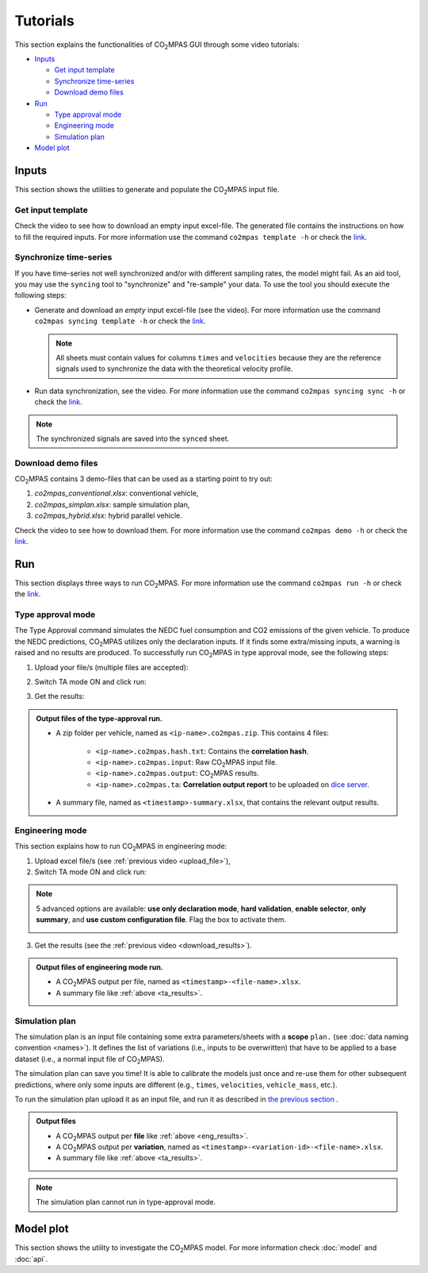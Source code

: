#########
Tutorials
#########
This section explains the functionalities of |co2mpas| GUI through some video
tutorials:

- `Inputs`_

  - `Get input template`_
  - `Synchronize time-series`_
  - `Download demo files`_
- `Run`_

  - `Type approval mode`_
  - `Engineering mode`_
  - `Simulation plan`_
- `Model plot`_

Inputs
======
This section shows the utilities to generate and populate the |co2mpas| input
file.

Get input template
------------------
Check the video to see how to download an empty input excel-file. The generated
file contains the instructions on how to fill the required inputs. For more
information use the command ``co2mpas template -h`` or check the
`link <_build/co2mpas/co2mpas.cli.html#co2mpas-template>`__.

.. raw:: html

    <p>
      <video width="100%" height="%100" controls playsinline preload="metadata">
        <source src="_static/video/download_input_template.mp4" type="video/mp4">
      Your browser does not support the video tag.
      </video>
    </p>

Synchronize time-series
-----------------------
If you have time-series not well synchronized and/or with different sampling
rates, the model might fail. As an aid tool, you may use the ``syncing`` tool to
"synchronize" and "re-sample" your data. To use the tool you should execute the
following steps:

- Generate and download an *empty* input excel-file (see the video).
  For more information use the command ``co2mpas syncing template -h`` or check
  the `link <_build/co2mpas/co2mpas.cli.html#co2mpas-syncing-template>`__.

  .. raw:: html

      <p>
        <video width="100%" height="%100" controls playsinline preload="metadata">
          <source src="_static/video/download_datasync_template.mp4" type="video/mp4">
        Your browser does not support the video tag.
        </video>
      </p>

  .. note::
     All sheets must contain values for columns ``times`` and ``velocities``
     because they are the reference signals used to synchronize the data with
     the theoretical velocity profile.

- Run data synchronization, see the video.
  For more information use the command ``co2mpas syncing sync -h`` or check
  the `link <_build/co2mpas/co2mpas.cli.html#co2mpas-syncing-sync>`__.

  .. raw:: html

      <p>
        <video width="100%" height="%100" controls playsinline preload="metadata">
          <source src="_static/video/run_datasync.mp4" type="video/mp4">
        Your browser does not support the video tag.
        </video>
      </p>

.. note::
   The synchronized signals are saved into the ``synced`` sheet.


Download demo files
-------------------
|co2mpas| contains 3 demo-files that can be used as a starting point to try out:

1. *co2mpas_conventional.xlsx*: conventional vehicle,
2. *co2mpas_simplan.xlsx*: sample simulation plan,
3. *co2mpas_hybrid.xlsx*: hybrid parallel vehicle.

Check the video to see how to download them. For more information use the
command ``co2mpas demo -h`` or check the
`link <_build/co2mpas/co2mpas.cli.html#co2mpas-demo>`__.

.. raw:: html

    <p>
      <video width="100%" height="%100" controls playsinline preload="metadata">
        <source src="_static/video/download_demo.mp4" type="video/mp4">
      Your browser does not support the video tag.
      </video>
    </p>

Run
===
This section displays three ways to run |co2mpas|. For more information use
the command ``co2mpas run -h`` or check the
`link <_build/co2mpas/co2mpas.cli.html#co2mpas-run>`__.

Type approval mode
------------------
The Type Approval command simulates the NEDC fuel consumption and CO2 emissions
of the given vehicle. To produce the NEDC predictions, |co2mpas| utilizes only
the declaration inputs. If it finds some extra/missing inputs, a warning is
raised and no results are produced. To successfully run |co2mpas| in type
approval mode, see the following steps:

.. _upload_file:

1. Upload your file/s (multiple files are accepted):

.. raw:: html

    <p>
      <video width="100%" height="%100" controls playsinline preload="metadata">
        <source src="_static/video/run_simulation_TA_1.mp4" type="video/mp4">
      Your browser does not support the video tag.
      </video>
    </p>

2. Switch TA mode ON and click run:

.. raw:: html

    <p>
      <video width="100%" height="%100" controls playsinline preload="metadata">
        <source src="_static/video/run_simulation_TA_2.mp4" type="video/mp4">
      Your browser does not support the video tag.
      </video>
    </p>

.. _download_results:

3. Get the results:

.. raw:: html

    <p>
      <video width="100%" height="%100" controls playsinline preload="metadata">
        <source src="_static/video/run_simulation_TA_3.mp4" type="video/mp4">
      Your browser does not support the video tag.
      </video>
    </p>

.. _ta_results:
.. admonition:: Output files of the type-approval run.

    - A zip folder per vehicle, named as ``<ip-name>.co2mpas.zip``.
      This contains 4 files:

        - ``<ip-name>.co2mpas.hash.txt``: Contains the **correlation hash**.
        - ``<ip-name>.co2mpas.input``: Raw |co2mpas| input file.
        - ``<ip-name>.co2mpas.output``: |co2mpas| results.
        - ``<ip-name>.co2mpas.ta``: **Correlation output report** to be uploaded
          on `dice server <https://dice.jrc.ec.europa.eu>`_.
    - A summary file, named as ``<timestamp>-summary.xlsx``, that contains the
      relevant output results.

Engineering mode
----------------
This section explains how to run |co2mpas| in engineering mode:

1. Upload excel file/s (see :ref:`previous video <upload_file>`),
2. Switch TA mode ON and click run:

.. raw:: html

    <p>
      <video width="100%" height="%100" controls playsinline preload="metadata">
        <source src="_static/video/run_simulation_2.mp4" type="video/mp4">
      Your browser does not support the video tag.
      </video>
    </p>

.. note:: 5 advanced options are available: **use only declaration mode**,
    **hard validation**, **enable selector**, **only summary**, and
    **use custom configuration file**. Flag the box to activate them.

    .. image:: _static/image/advanced_options.png
       :width: 100%
       :alt: |co2mpas| advanced options
       :align: center

3. Get the results  (see the :ref:`previous video <download_results>`).

.. _eng_results:
.. admonition:: Output files of engineering mode run.

    - A |co2mpas| output per file, named as ``<timestamp>-<file-name>.xlsx``.
    - A summary file like :ref:`above <ta_results>`.

Simulation plan
---------------
The simulation plan is an input file containing some extra parameters/sheets
with a **scope** ``plan.`` (see :doc:`data naming convention <names>`). It
defines the list of variations (i.e., inputs to be overwritten) that have to be
applied to a base dataset (i.e., a normal input file of |co2mpas|).

The simulation plan can save you time! It is able to calibrate the models
just once and re-use them for other subsequent predictions, where only some
inputs are different (e.g., ``times``, ``velocities``, ``vehicle_mass``, etc.).

To run the simulation plan upload it as an input file, and run it as described in
`the previous section <Engineering mode>`_ .

.. admonition:: Output files

    - A |co2mpas| output per **file** like :ref:`above <eng_results>`.
    - A |co2mpas| output per **variation**, named as
      ``<timestamp>-<variation-id>-<file-name>.xlsx``.
    - A summary file like :ref:`above <ta_results>`.

.. note::
    The simulation plan cannot run in type-approval mode.

Model plot
==========
This section shows the utility to investigate the |co2mpas| model. For more
information check :doc:`model` and :doc:`api`.

.. raw:: html

    <p>
      <video width="100%" height="%100" controls playsinline preload="metadata">
        <source src="_static/video/model_plot.mp4" type="video/mp4">
      Your browser does not support the video tag.
      </video>
    </p>

.. |co2mpas| replace:: CO\ :sub:`2`\ MPAS
